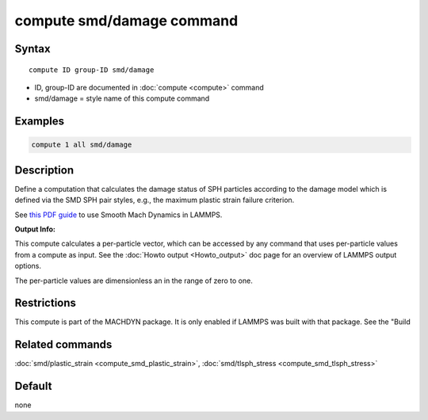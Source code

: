 .. index:: compute smd/damage

compute smd/damage command
==========================

Syntax
""""""

.. parsed-literal::

   compute ID group-ID smd/damage

* ID, group-ID are documented in :doc:`compute <compute>` command
* smd/damage = style name of this compute command

Examples
""""""""

.. code-block:: LAMMPS

   compute 1 all smd/damage

Description
"""""""""""

Define a computation that calculates the damage status of SPH particles
according to the damage model which is defined via the SMD SPH pair styles, e.g., the maximum plastic strain failure criterion.

See `this PDF guide <PDF/SMD_LAMMPS_userguide.pdf>`_ to use Smooth Mach Dynamics in LAMMPS.

**Output Info:**

This compute calculates a per-particle vector, which can be accessed
by any command that uses per-particle values from a compute as input.
See the :doc:`Howto output <Howto_output>` doc page for an overview of
LAMMPS output options.

The per-particle values are dimensionless an in the range of zero to one.

Restrictions
""""""""""""

This compute is part of the MACHDYN package.  It is only enabled if
LAMMPS was built with that package.  See the "Build

Related commands
""""""""""""""""

:doc:`smd/plastic_strain <compute_smd_plastic_strain>`, :doc:`smd/tlsph_stress <compute_smd_tlsph_stress>`

Default
"""""""

none
